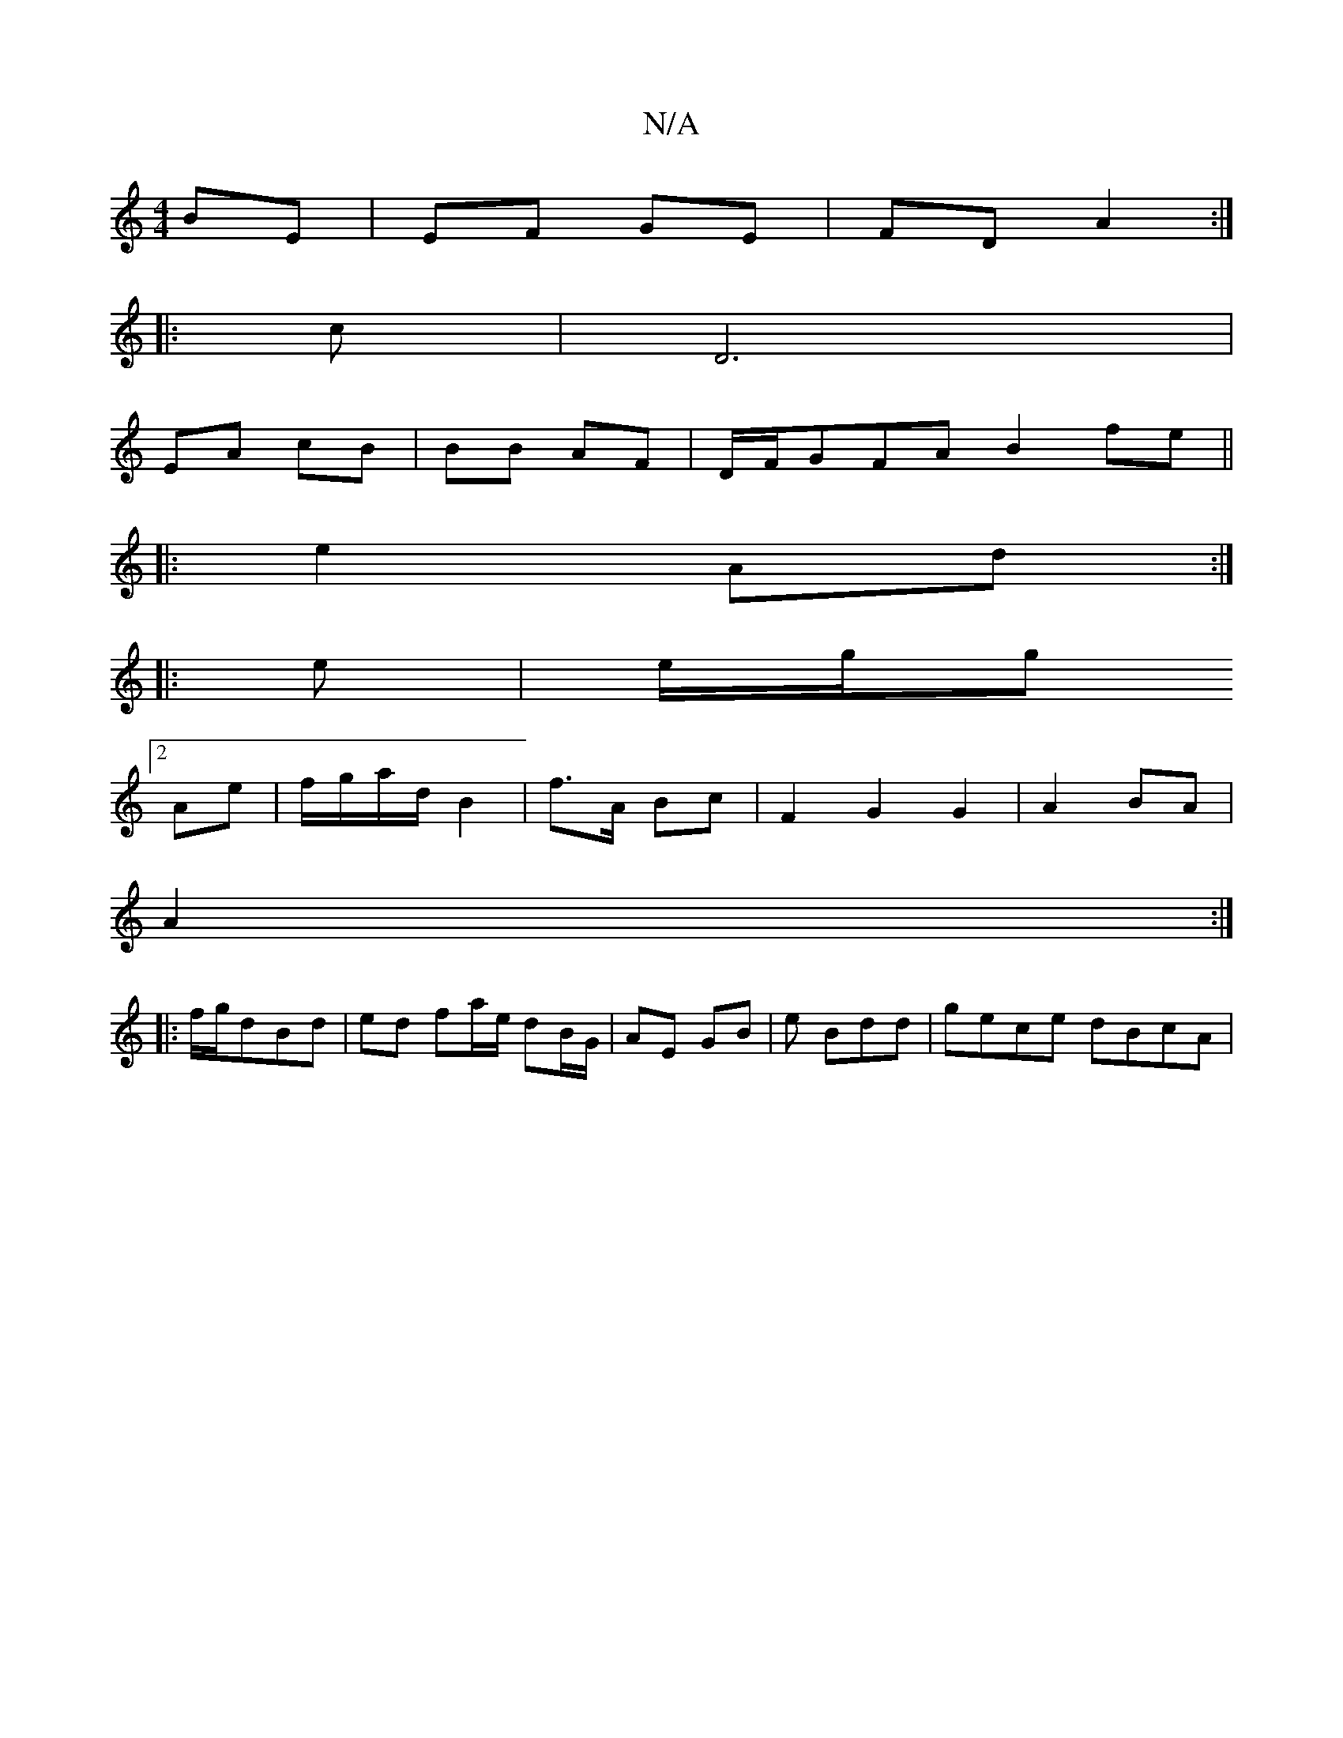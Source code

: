 X:1
T:N/A
M:4/4
R:N/A
K:Cmajor
BE | EF GE |FD A2 :|
|:c|D6 |
EA cB | BB AF | D/F/GFA B2 fe ||
|: e2 Ad :|
|: e| e/2g/2g
[2 Ae | f/g/a/d/ B2 | f>A Bc | F2 G2 G2|A2 BA|
A2 :|
|: |:f/g/dBd | ed fa/e/ dB/G/ | AE GB | e Bdd | gece dBcA|